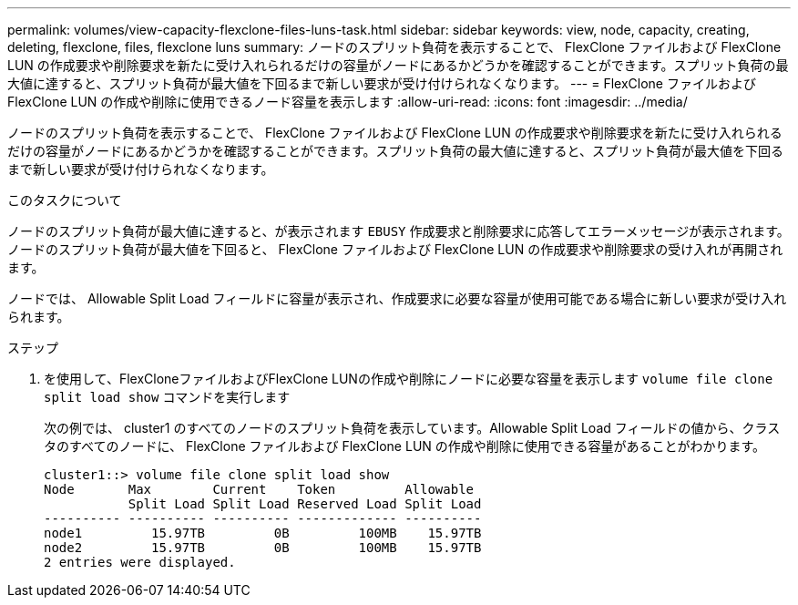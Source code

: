 ---
permalink: volumes/view-capacity-flexclone-files-luns-task.html 
sidebar: sidebar 
keywords: view, node, capacity, creating, deleting, flexclone, files, flexclone luns 
summary: ノードのスプリット負荷を表示することで、 FlexClone ファイルおよび FlexClone LUN の作成要求や削除要求を新たに受け入れられるだけの容量がノードにあるかどうかを確認することができます。スプリット負荷の最大値に達すると、スプリット負荷が最大値を下回るまで新しい要求が受け付けられなくなります。 
---
= FlexClone ファイルおよび FlexClone LUN の作成や削除に使用できるノード容量を表示します
:allow-uri-read: 
:icons: font
:imagesdir: ../media/


[role="lead"]
ノードのスプリット負荷を表示することで、 FlexClone ファイルおよび FlexClone LUN の作成要求や削除要求を新たに受け入れられるだけの容量がノードにあるかどうかを確認することができます。スプリット負荷の最大値に達すると、スプリット負荷が最大値を下回るまで新しい要求が受け付けられなくなります。

.このタスクについて
ノードのスプリット負荷が最大値に達すると、が表示されます `EBUSY` 作成要求と削除要求に応答してエラーメッセージが表示されます。ノードのスプリット負荷が最大値を下回ると、 FlexClone ファイルおよび FlexClone LUN の作成要求や削除要求の受け入れが再開されます。

ノードでは、 Allowable Split Load フィールドに容量が表示され、作成要求に必要な容量が使用可能である場合に新しい要求が受け入れられます。

.ステップ
. を使用して、FlexCloneファイルおよびFlexClone LUNの作成や削除にノードに必要な容量を表示します `volume file clone split load show` コマンドを実行します
+
次の例では、 cluster1 のすべてのノードのスプリット負荷を表示しています。Allowable Split Load フィールドの値から、クラスタのすべてのノードに、 FlexClone ファイルおよび FlexClone LUN の作成や削除に使用できる容量があることがわかります。

+
[listing]
----
cluster1::> volume file clone split load show
Node       Max        Current    Token         Allowable
           Split Load Split Load Reserved Load Split Load
---------- ---------- ---------- ------------- ----------
node1         15.97TB         0B         100MB    15.97TB
node2         15.97TB         0B         100MB    15.97TB
2 entries were displayed.
----

